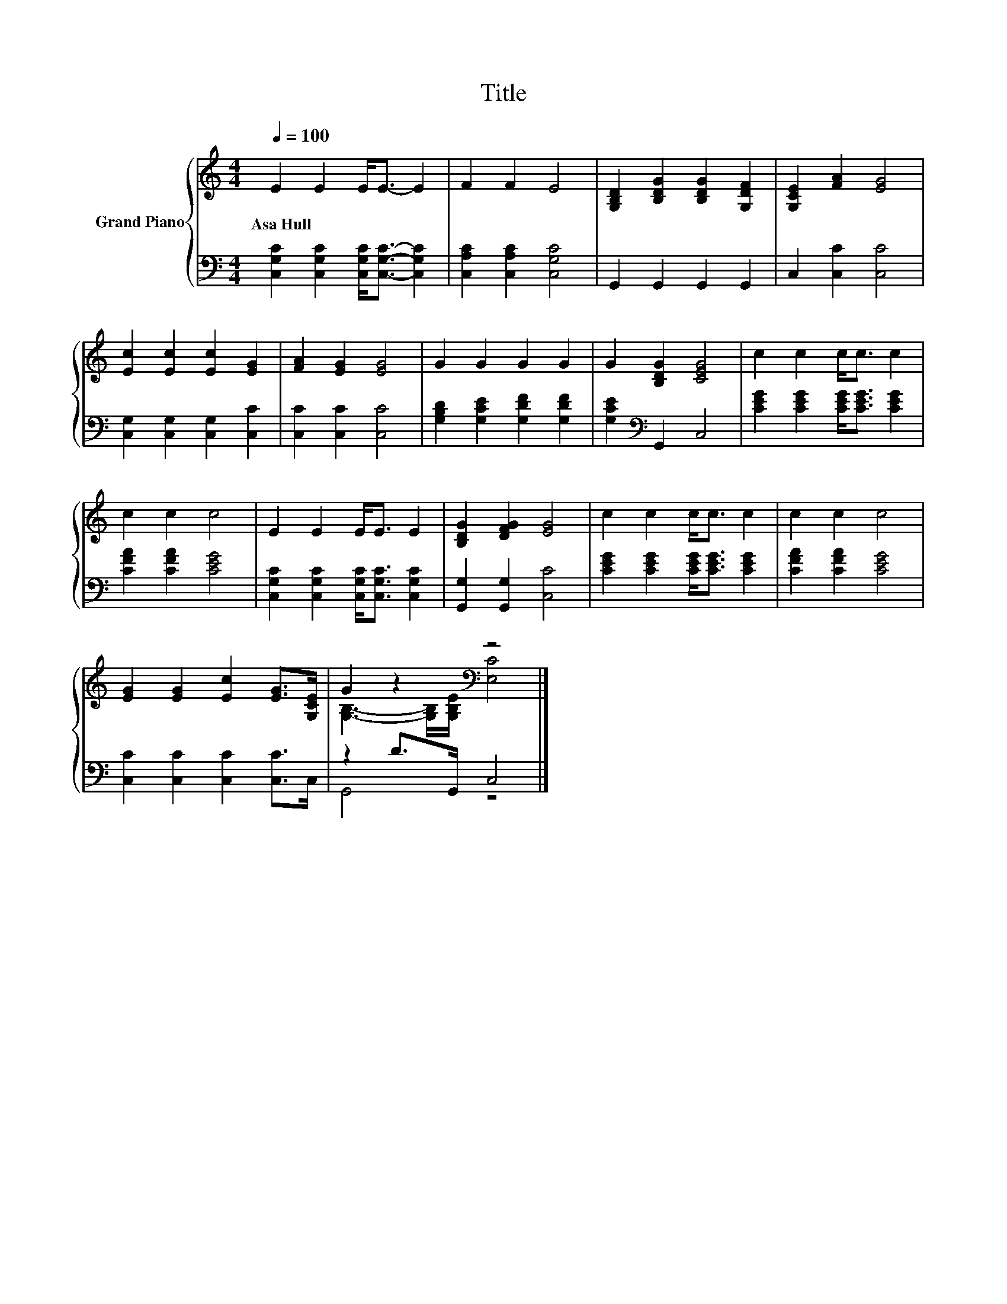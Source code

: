 X:1
T:Title
%%score { ( 1 3 ) | ( 2 4 ) }
L:1/8
Q:1/4=100
M:4/4
K:C
V:1 treble nm="Grand Piano"
V:3 treble 
V:2 bass 
V:4 bass 
V:1
 E2 E2 E<E- E2 | F2 F2 E4 | [G,B,D]2 [B,DG]2 [B,DG]2 [G,DF]2 | [G,CE]2 [FA]2 [EG]4 | %4
w: Asa~Hull * * * *||||
 [Ec]2 [Ec]2 [Ec]2 [EG]2 | [FA]2 [EG]2 [EG]4 | G2 G2 G2 G2 | G2 [B,DG]2 [CEG]4 | c2 c2 c<c c2 | %9
w: |||||
 c2 c2 c4 | E2 E2 E<E E2 | [B,DG]2 [DFG]2 [EG]4 | c2 c2 c<c c2 | c2 c2 c4 | %14
w: |||||
 [EG]2 [EG]2 [Ec]2 [EG]>[G,CE] | G2 z2[K:bass] z4 |] %16
w: ||
V:2
 [C,G,C]2 [C,G,C]2 [C,G,C]<[C,G,C]- [C,G,C]2 | [C,A,C]2 [C,A,C]2 [C,G,C]4 | G,,2 G,,2 G,,2 G,,2 | %3
 C,2 [C,C]2 [C,C]4 | [C,G,]2 [C,G,]2 [C,G,]2 [C,C]2 | [C,C]2 [C,C]2 [C,C]4 | %6
 [G,B,D]2 [G,CE]2 [G,DF]2 [G,DF]2 | [G,CE]2[K:bass] G,,2 C,4 | [CEG]2 [CEG]2 [CEG]<[CEG] [CEG]2 | %9
 [CFA]2 [CFA]2 [CEG]4 | [C,G,C]2 [C,G,C]2 [C,G,C]<[C,G,C] [C,G,C]2 | [G,,G,]2 [G,,G,]2 [C,C]4 | %12
 [CEG]2 [CEG]2 [CEG]<[CEG] [CEG]2 | [CFA]2 [CFA]2 [CEG]4 | [C,C]2 [C,C]2 [C,C]2 [C,C]>C, | %15
 z2 D>G,, C,4 |] %16
V:3
 x8 | x8 | x8 | x8 | x8 | x8 | x8 | x8 | x8 | x8 | x8 | x8 | x8 | x8 | x8 | %15
 [G,B,]3- [G,B,]/[K:bass][G,B,E]/ [E,C]4 |] %16
V:4
 x8 | x8 | x8 | x8 | x8 | x8 | x8 | x2[K:bass] x6 | x8 | x8 | x8 | x8 | x8 | x8 | x8 | G,,4 z4 |] %16

